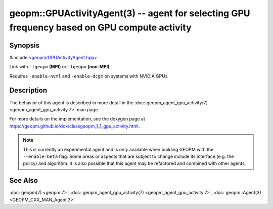 
geopm::GPUActivityAgent(3) -- agent for selecting GPU frequency based on GPU compute activity
=============================================================================================


Synopsis
--------

#include `<geopm/GPUActivityAgent.hpp> <https://github.com/geopm/geopm/blob/dev/src/GPUActivityAgent.hpp>`_\

Link with ``-lgeopm`` **(MPI)** or ``-lgeopm`` **(non-MPI)**

Requires ``-enable-nvml`` and ``-enable-dcgm`` on systems with NVIDIA GPUs

Description
-----------

The behavior of this agent is described in more detail in the
:doc:`geopm_agent_gpu_activity(7) <geopm_agent_gpu_activity.7>` man page.

For more details on the implementation, see the doxygen
page at https://geopm.github.io/dox/classgeopm_1_1_gpu_activity.html.

.. note::
    This is currently an experimental agent and is only available when
    building GEOPM with the ``--enable-beta`` flag. Some areas or aspects that
    are subject to change include its interface (e.g. the policy) and
    algorithm. It is also possible that this agent may be refactored and
    combined with other agents.

See Also
--------

:doc:`geopm(7) <geopm.7>`\ ,
:doc:`geopm_agent_gpu_activity(7) <geopm_agent_gpu_activity.7>`\ ,
:doc:`geopm::Agent(3) <GEOPM_CXX_MAN_Agent.3>`
